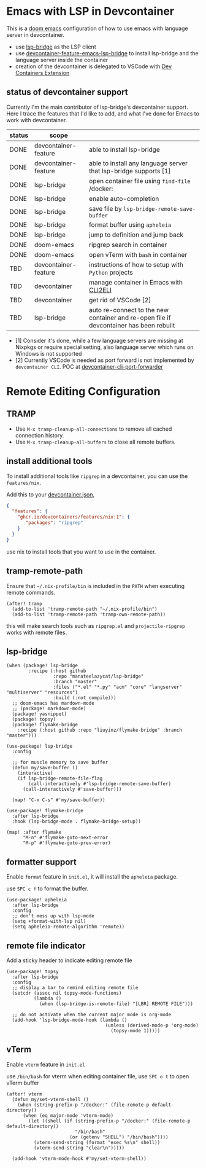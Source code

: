 * Emacs with LSP in Devcontainer

This is a [[https://github.com/doomemacs/doomemacs][doom emacs]] configuration of how to use emacs with language server in devcontainer.

- use [[https://github.com/manateelazycat/lsp-bridge][lsp-bridge]] as the LSP client
- use [[https://github.com/nohzafk/devcontainer-feature-emacs-lsp-bridge][devcontainer-feature-emacs-lsp-bridge]] to install lsp-bridge and the language server inside the container
- creation of the devcontainer is delegated to VSCode with [[https://marketplace.visualstudio.com/items?itemName=ms-vscode-remote.remote-containers][Dev Containers Extension]]

** status of devcontainer support

Currently I'm the main contributor of lsp-bridge's devcontainer support. Here I trace the features that I'd like to add, and what I've done for Emacs to work with devcontainer.

| status | scope                |                                                                                        |
|--------+----------------------+----------------------------------------------------------------------------------------|
| DONE   | devcontainer-feature | able to install lsp-bridge                                                             |
| DONE   | devcontainer-feature | able to install any language server that lsp-bridge supports [1]                       |
| DONE   | lsp-bridge           | open container file using =find-file= /docker:                                         |
| DONE   | lsp-bridge           | enable auto-completion                                                                 |
| DONE   | lsp-bridge           | save file by =lsp-bridge-remote-save-buffer=                                           |
| DONE   | lsp-bridge           | format buffer using =apheleia=                                                         |
| DONE   | lsp-bridge           | jump to definition and jump back                                                       |
| DONE   | doom-emacs           | ripgrep search in container                                                            |
| DONE   | doom-emacs           | open vTerm with =bash= in container                                                    |
| TBD    | devcontainer-feature | instructions of how to setup with =Python= projects                                    |
| TBD    | devcontainer         | manage container in Emacs with [[https://github.com/nohzafk/cli2eli][CLI2ELI]]         |
| TBD    | devcontainer         | get rid of VSCode [2]                                                                  |
| TBD    | lsp-bridge           | auto re-connect to the new container and re-open file if devcontainer has been rebuilt |


- [1] Consider it's done, while a few language servers are missing at Nixpkgs or require special setting, also language server which runs on Windows is not supported
- [2] Currently VSCode is needed as port forward is not implemented by =devcontainer CLI=. POC at [[https://github.com/nohzafk/devcontainer-cli-port-forwarder][devcontainer-cli-port-forwarder]]

* Remote Editing Configuration
** TRAMP
- Use =M-x tramp-cleanup-all-connections= to remove all cached connection history.
- Use =M-x tramp-cleanup-all-buffers= to close all remote buffers.

** install additional tools
To install additional tools like =ripgrep= in a devcontainer, you can use the =features/nix=.

Add this to your [[https://code.visualstudio.com/docs/devcontainers/create-dev-container][devcontainer.json]],

#+begin_src json :tangle no
{
  "features": {
    "ghcr.io/devcontainers/features/nix:1": {
       "packages": "ripgrep"
    }
  }
}
#+end_src

use nix to install tools that you want to use in the container.

** tramp-remote-path
Ensure that =~/.nix-profile/bin= is included in the =PATH= when executing remote commands.

#+begin_src elisp :tangle config.el
(after! tramp
  (add-to-list 'tramp-remote-path "~/.nix-profile/bin")
  (add-to-list 'tramp-remote-path 'tramp-own-remote-path))
#+end_src

this will make search tools such as =ripgrep.el= and =projectile-ripgrep= works with remote files.

** lsp-bridge
#+begin_src elisp :tangle packages.el
(when (package! lsp-bridge
        :recipe (:host github
                 :repo "manateelazycat/lsp-bridge"
                 :branch "master"
                 :files ("*.el" "*.py" "acm" "core" "langserver" "multiserver" "resources")
                 :build (:not compile)))
  ;; doom-emacs has mardown-mode
  ;; (package! markdown-mode)
  (package! yasnippet)
  (package! topsy)
  (package! flymake-bridge
    :recipe (:host github :repo "liuyinz/flymake-bridge" :branch "master")))
#+end_src
#+begin_src elisp :tangle config.el
(use-package! lsp-bridge
  :config

  ;; for muscle memory to save buffer
  (defun my/save-buffer ()
    (interactive)
    (if lsp-bridge-remote-file-flag
        (call-interactively #'lsp-bridge-remote-save-buffer)
      (call-interactively #'save-buffer)))

  (map! "C-x C-s" #'my/save-buffer))

(use-package! flymake-bridge
  :after lsp-bridge
  :hook (lsp-bridge-mode . flymake-bridge-setup))

(map! :after flymake
      "M-n" #'flymake-goto-next-error
      "M-p" #'flymake-goto-prev-error)
#+end_src


** formatter support
Enable =format= feature in =init.el=, it will install the =apheleia= package.

use =SPC c f= to format the buffer.

#+begin_src elisp :tangle config.el
(use-package! apheleia
  :after lsp-bridge
  :config
  ;; don't mess up with lsp-mode
  (setq +format-with-lsp nil)
  (setq apheleia-remote-algorithm 'remote))
#+end_src

** remote file indicator

Add a sticky header to indicate editing remote file

#+begin_src elisp :tangle config.el
(use-package! topsy
  :after lsp-bridge
  :config
  ;; display a bar to remind editing remote file
  (setcdr (assoc nil topsy-mode-functions)
          (lambda ()
            (when (lsp-bridge-is-remote-file) "[LBR] REMOTE FILE")))

  ;; do not activate when the current major mode is org-mode
  (add-hook 'lsp-bridge-mode-hook (lambda ()
                                    (unless (derived-mode-p 'org-mode)
                                      (topsy-mode 1)))))
#+end_src

** vTerm
Enable =vterm= feature in =init.el=

use =/bin/bash= for vterm when editing container file, use =SPC o t= to open vTerm buffer

#+begin_src elisp :tangle config.el
(after! vterm
  (defun my/set-vterm-shell ()
    (when (string-prefix-p "/docker:" (file-remote-p default-directory))
      (when (eq major-mode 'vterm-mode)
        (let ((shell (if (string-prefix-p "/docker:" (file-remote-p default-directory))
                         "/bin/bash"
                       (or (getenv "SHELL") "/bin/bash"))))
          (vterm-send-string (format "exec %s\n" shell))
          (vterm-send-string "clear\n")))))

  (add-hook 'vterm-mode-hook #'my/set-vterm-shell))
#+end_src
